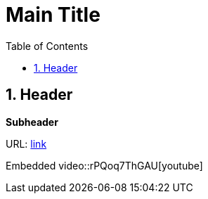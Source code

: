 //
// file: Template.adoc
//
= Main Title
:sectnums:
:toc: left
:toclevels: 3

:toc!:

== Header

*Subheader*

URL: https://www.google.com[link]

Embedded video::rPQoq7ThGAU[youtube]
